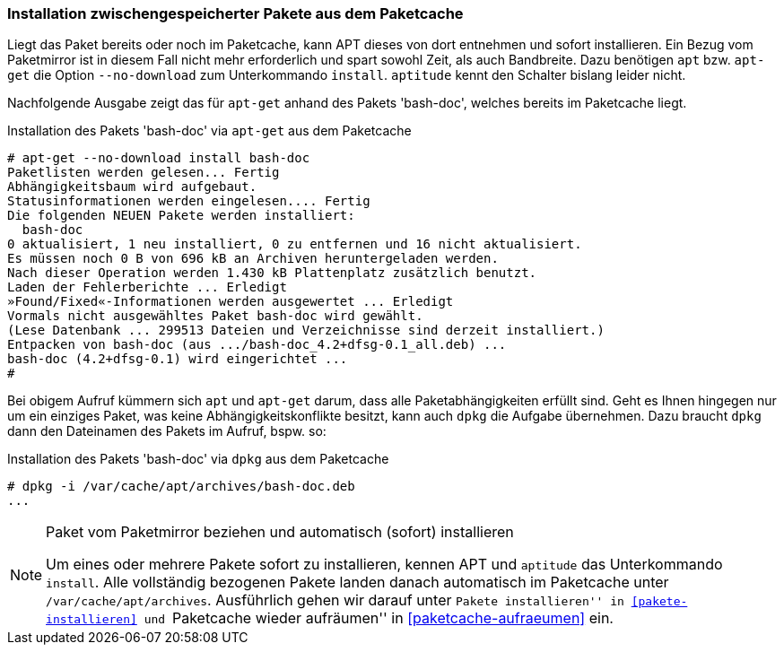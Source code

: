 // Datei: ./werkzeuge/paketoperationen/installation-zwischengespeicherter-pakete-aus-dem-paketcache.adoc

// Baustelle: Fertig

[[installation-zwischengespeicherter-pakete-aus-dem-paketcache]]

=== Installation zwischengespeicherter Pakete aus dem Paketcache ===

// Stichworte für den Index
(((apt, install --no-download)))
(((apt-get, install --no-download)))
(((Paket, Installation aus dem Paketcache)))
(((Paketcache)))
Liegt das Paket bereits oder noch im Paketcache, kann APT dieses von
dort entnehmen und sofort installieren. Ein Bezug vom Paketmirror ist in
diesem Fall nicht mehr erforderlich und spart sowohl Zeit, als auch
Bandbreite. Dazu benötigen `apt` bzw. `apt-get` die Option
`--no-download` zum Unterkommando `install`. `aptitude` kennt den
Schalter bislang leider nicht.

Nachfolgende Ausgabe zeigt das für `apt-get` anhand des Pakets 'bash-doc', 
welches bereits im Paketcache liegt.

.Installation des Pakets 'bash-doc' via `apt-get` aus dem Paketcache
----
# apt-get --no-download install bash-doc
Paketlisten werden gelesen... Fertig
Abhängigkeitsbaum wird aufgebaut.       
Statusinformationen werden eingelesen.... Fertig
Die folgenden NEUEN Pakete werden installiert:
  bash-doc
0 aktualisiert, 1 neu installiert, 0 zu entfernen und 16 nicht aktualisiert.
Es müssen noch 0 B von 696 kB an Archiven heruntergeladen werden.
Nach dieser Operation werden 1.430 kB Plattenplatz zusätzlich benutzt.
Laden der Fehlerberichte ... Erledigt
»Found/Fixed«-Informationen werden ausgewertet ... Erledigt
Vormals nicht ausgewähltes Paket bash-doc wird gewählt.
(Lese Datenbank ... 299513 Dateien und Verzeichnisse sind derzeit installiert.)
Entpacken von bash-doc (aus .../bash-doc_4.2+dfsg-0.1_all.deb) ...
bash-doc (4.2+dfsg-0.1) wird eingerichtet ...
#
----

Bei obigem Aufruf kümmern sich `apt` und `apt-get` darum, dass alle
Paketabhängigkeiten erfüllt sind. Geht es Ihnen hingegen nur um ein
einziges Paket, was keine Abhängigkeitskonflikte besitzt, kann auch
`dpkg` die Aufgabe übernehmen. Dazu braucht `dpkg` dann den Dateinamen
des Pakets im Aufruf, bspw. so:

.Installation des Pakets 'bash-doc' via `dpkg` aus dem Paketcache
----
# dpkg -i /var/cache/apt/archives/bash-doc.deb
...
----

[NOTE]
.Paket vom Paketmirror beziehen und automatisch (sofort) installieren
====
Um eines oder mehrere Pakete sofort zu installieren, kennen APT und
`aptitude` das Unterkommando `install`. Alle vollständig bezogenen
Pakete landen danach automatisch im Paketcache unter
`/var/cache/apt/archives`. Ausführlich gehen wir darauf unter
``Pakete installieren'' in <<pakete-installieren>> und ``Paketcache
wieder aufräumen'' in <<paketcache-aufraeumen>> ein.
====

// Datei (Ende): ./werkzeuge/paketoperationen/installation-zwischengespeicherter-pakete-aus-dem-paketcache.adoc
